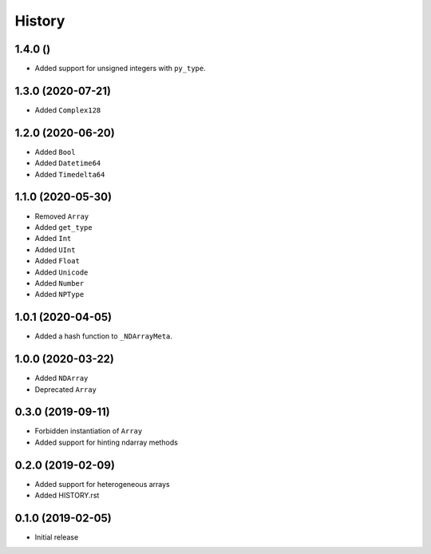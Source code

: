 .. :changelog:

History
-------

1.4.0 ()
++++++++++++++++++

- Added support for unsigned integers with ``py_type``.

1.3.0 (2020-07-21)
++++++++++++++++++

- Added ``Complex128``

1.2.0 (2020-06-20)
++++++++++++++++++

- Added ``Bool``
- Added ``Datetime64``
- Added ``Timedelta64``

1.1.0 (2020-05-30)
++++++++++++++++++

- Removed ``Array``
- Added ``get_type``
- Added ``Int``
- Added ``UInt``
- Added ``Float``
- Added ``Unicode``
- Added ``Number``
- Added ``NPType``

1.0.1 (2020-04-05)
++++++++++++++++++

- Added a hash function to ``_NDArrayMeta``.

1.0.0 (2020-03-22)
++++++++++++++++++

- Added ``NDArray``
- Deprecated ``Array``

0.3.0 (2019-09-11)
++++++++++++++++++

- Forbidden instantiation of ``Array``
- Added support for hinting ndarray methods

0.2.0 (2019-02-09)
++++++++++++++++++

- Added support for heterogeneous arrays
- Added HISTORY.rst

0.1.0 (2019-02-05)
++++++++++++++++++

- Initial release